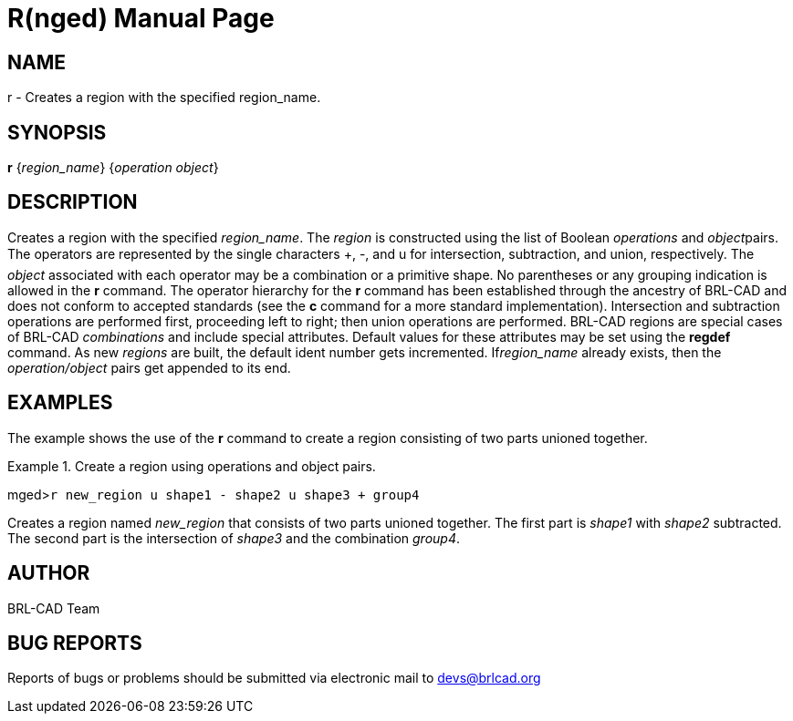 = R(nged)
BRL-CAD Team
:doctype: manpage
:man manual: BRL-CAD User Commands
:man source: BRL-CAD
:page-layout: base

== NAME

r - Creates a region with the specified region_name.
   

== SYNOPSIS

*r* {_region_name_} {_operation object_}

== DESCRIPTION

Creates a region with the specified __region_name__. The _region_ is constructed using the list of Boolean _operations_ 	and __object__pairs. The operators are represented by the single characters +, -, 	and u for intersection, subtraction, and union, respectively. The _object_ 	associated with each operator may be a combination or a primitive shape. No parentheses or any grouping 	indication is allowed in the [cmd]*r* command. The operator hierarchy for the [cmd]*r* command has been established through the ancestry of BRL-CAD and does not conform to accepted 	standards (see the [cmd]*c* command for a more standard implementation). Intersection and 	subtraction operations are performed first, proceeding left to right; then union operations are 	performed. BRL-CAD regions are special cases of BRL-CAD _combinations_ and include 	special attributes. Default values for these attributes may be set using the [cmd]*regdef* 	command. As new _regions_ are built, the default ident number gets incremented. If__region_name__ already exists, then the _operation/object_ pairs 	get appended to its end. 

== EXAMPLES

The example shows the use of the [cmd]*r* command to create a region consisting of two parts 	unioned together. 

.Create a region using operations and object pairs.
====
[prompt]#mged>#[ui]`r new_region u shape1 - shape2 u shape3 + group4`

Creates a region named _new_region_ that consists of two parts unioned together. The first part is _shape1_ with _shape2_ subtracted. The second part is 	the intersection of _shape3_ and the combination __group4__. 
====

== AUTHOR

BRL-CAD Team

== BUG REPORTS

Reports of bugs or problems should be submitted via electronic mail to mailto:devs@brlcad.org[]